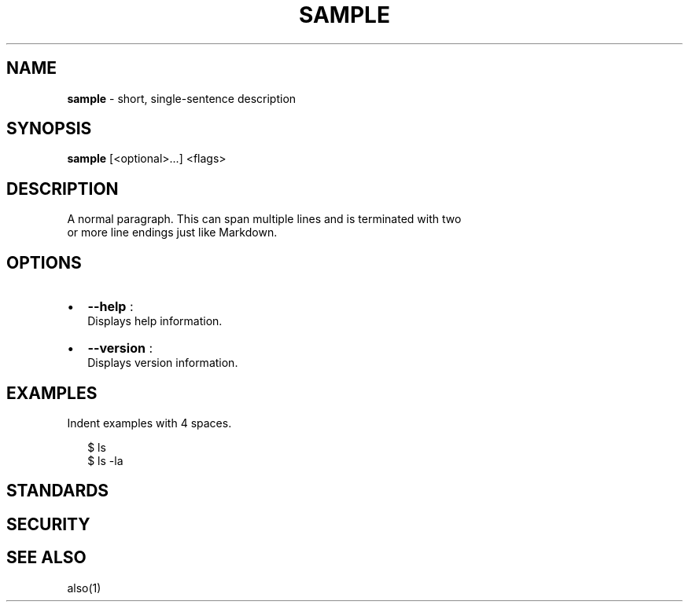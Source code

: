 .TH "SAMPLE" "1" "December 2015" "" ""
.SH "NAME"
\fBsample\fR \- short, single\-sentence description
.SH SYNOPSIS
.P
\fBsample\fP [<optional>\|\.\.\.] <flags>
.SH DESCRIPTION
.P
A normal paragraph\. This can span multiple lines and is terminated with two
.br
or more line endings just like Markdown\.
.SH OPTIONS
.RS 0
.IP \(bu 2
\fB\-\-help\fP :
.br
Displays help information\.
.IP \(bu 2
\fB\-\-version\fP :
.br
Displays version information\.

.RE
.SH EXAMPLES
.P
Indent examples with 4 spaces\.
.P
.RS 2
.nf
$ ls
$ ls \-la
.fi
.RE
.SH STANDARDS
.SH SECURITY
.SH SEE ALSO
.P
also(1)

